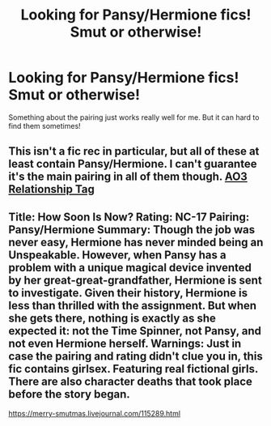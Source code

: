 #+TITLE: Looking for Pansy/Hermione fics! Smut or otherwise!

* Looking for Pansy/Hermione fics! Smut or otherwise!
:PROPERTIES:
:Author: Xero030
:Score: 1
:DateUnix: 1518417919.0
:DateShort: 2018-Feb-12
:FlairText: Request
:END:
Something about the pairing just works really well for me. But it can hard to find them sometimes!


** This isn't a fic rec in particular, but all of these at least contain Pansy/Hermione. I can't guarantee it's the main pairing in all of them though. [[https://archiveofourown.org/tags/Hermione%20Granger*s*Pansy%20Parkinson/works][AO3 Relationship Tag]]
:PROPERTIES:
:Author: Nrandom2215
:Score: 2
:DateUnix: 1518421722.0
:DateShort: 2018-Feb-12
:END:


** Title: How Soon Is Now? Rating: NC-17 Pairing: Pansy/Hermione Summary: Though the job was never easy, Hermione has never minded being an Unspeakable. However, when Pansy has a problem with a unique magical device invented by her great-great-grandfather, Hermione is sent to investigate. Given their history, Hermione is less than thrilled with the assignment. But when she gets there, nothing is exactly as she expected it: not the Time Spinner, not Pansy, and not even Hermione herself. Warnings: Just in case the pairing and rating didn't clue you in, this fic contains girlsex. Featuring real fictional girls. There are also character deaths that took place before the story began.

[[https://merry-smutmas.livejournal.com/115289.html]]
:PROPERTIES:
:Author: hurathixet
:Score: 1
:DateUnix: 1518462583.0
:DateShort: 2018-Feb-12
:END:
